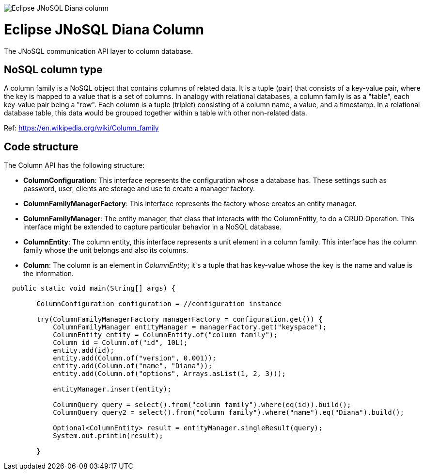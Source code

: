 image::https://github.com/JNOSQL/jnosql.github.io/blob/master/images/duke-diana.png[Eclipse JNoSQL Diana column,align="center"]

= Eclipse JNoSQL Diana Column


The JNoSQL communication API layer to column database.

== NoSQL column type
A column family is a NoSQL object that contains columns of related data. It is a tuple (pair) that consists of a key-value pair, where the key is mapped to a value that is a set of columns. In analogy with relational databases, a column family is as a "table", each key-value pair being a "row". Each column is a tuple (triplet) consisting of a column name, a value, and a timestamp. In a relational database table, this data would be grouped together within a table with other non-related data.
 
Ref: https://en.wikipedia.org/wiki/Column_family
 
== Code structure
 
The Column API has the following structure:

* *ColumnConfiguration*: This interface represents the configuration whose a database has. These settings such as password, user, clients are storage and use to create a manager factory.
* *ColumnFamilyManagerFactory*: This interface represents the factory whose creates an entity manager.
* *ColumnFamilyManager*: The entity manager, that class that interacts with the ColumnEntity, to do a CRUD Operation. This interface might be extended to capture particular behavior in a NoSQL database.
* *ColumnEntity*: The column entity, this interface represents a unit element in a column family. This interface has the column family whose the unit belongs and also its columns.
* *Column*: The column is an element in _ColumnEntity_; it`s a tuple that has key-value whose the key is the name and value is the information.


[source,java]
----

  public static void main(String[] args) {

        ColumnConfiguration configuration = //configuration instance

        try(ColumnFamilyManagerFactory managerFactory = configuration.get()) {
            ColumnFamilyManager entityManager = managerFactory.get("keyspace");
            ColumnEntity entity = ColumnEntity.of("column family");
            Column id = Column.of("id", 10L);
            entity.add(id);
            entity.add(Column.of("version", 0.001));
            entity.add(Column.of("name", "Diana"));
            entity.add(Column.of("options", Arrays.asList(1, 2, 3)));

            entityManager.insert(entity);

            ColumnQuery query = select().from("column family").where(eq(id)).build();
            ColumnQuery query2 = select().from("column family").where("name").eq("Diana").build();

            Optional<ColumnEntity> result = entityManager.singleResult(query);
            System.out.println(result);

        }
----